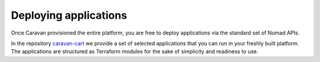 Deploying applications
######################

Once Caravan provisioned the entire platform, you are free to deploy
applications via the standard set of Nomad APIs.

In the repository
`caravan-cart <https://github.com/bitrockteam/caravan-cart>`__ we
provide a set of selected applications that you can run in your freshly
built platform. The applications are structured as Terraform modules for
the sake of simplicity and readiness to use.
